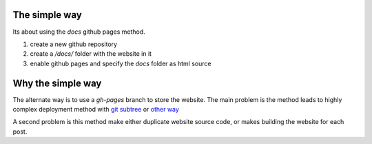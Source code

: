 .. title: Deploying Nikola with Githup Pages
.. slug: deploying-with-githup-pages
.. date: 2018-11-11 18:07:33 UTC+01:00
.. tags: 
.. category: 
.. link: 
.. description: 
.. type: text

The simple way
==============

Its about using the *docs* github pages method.

#. create a new github repository
#. create a */docs/* folder with the website in it
#. enable github pages and specify the *docs* folder as html source

Why the simple way
==================

The alternate way is to use a *gh-pages* branch to store the website. The main problem is the method leads to highly complex deployment method with `git subtree <http://www.damian.oquanta.info/posts/one-line-deployment-of-your-site-to-gh-pages.html>`_ or `other way <https://www.asmeurer.com/blog/posts/moving-to-github-pages-with-nikola/>`_

A second problem is this method make either duplicate website source code, or makes building the website for each post.
